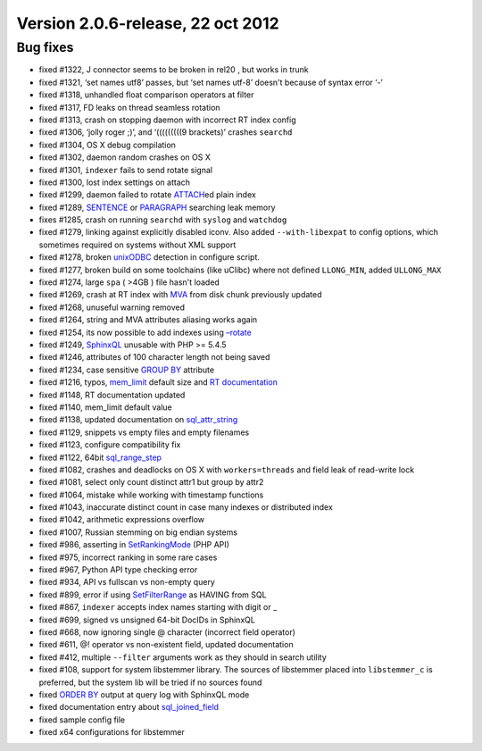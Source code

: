 Version 2.0.6-release, 22 oct 2012
----------------------------------

Bug fixes
~~~~~~~~~

-  fixed #1322, J connector seems to be broken in rel20 , but works in
   trunk

-  fixed #1321, ‘set names utf8’ passes, but ‘set names utf-8’ doesn't
   because of syntax error ‘-’

-  fixed #1318, unhandled float comparison operators at filter

-  fixed #1317, FD leaks on thread seamless rotation

-  fixed #1313, crash on stopping daemon with incorrect RT index config

-  fixed #1306, ‘jolly roger ;)’, and ‘(((((((((9 brackets)’ crashes
   ``searchd``

-  fixed #1304, OS X debug compilation

-  fixed #1302, daemon random crashes on OS X

-  fixed #1301, ``indexer`` fails to send rotate signal

-  fixed #1300, lost index settings on attach

-  fixed #1299, daemon failed to rotate
   `ATTACH <../attach_index_syntax.rst>`__\ ed plain index

-  fixed #1289, `SENTENCE <../extended_query_syntax.rst>`__ or
   `PARAGRAPH <../extended_query_syntax.rst>`__ searching leak memory

-  fixes #1285, crash on running ``searchd`` with ``syslog`` and
   ``watchdog``

-  fixed #1279, linking against explicitly disabled iconv. Also added
   ``--with-libexpat`` to config options, which sometimes required on
   systems without XML support

-  fixed #1278, broken
   `unixODBC <../data_source_configuration_options/odbcdsn.rst>`__
   detection in configure script.

-  fixed #1277, broken build on some toolchains (like uClibc) where not
   defined ``LLONG_MIN``, added ``ULLONG_MAX``

-  fixed #1274, large ``spa`` ( >4GB ) file hasn't loaded

-  fixed #1269, crash at RT index with
   `MVA <../mva_multi-valued_attributes.rst>`__ from disk chunk
   previously updated

-  fixed #1268, unuseful warning removed

-  fixed #1264, string and MVA attributes aliasing works again

-  fixed #1254, its now possible to add indexes using
   `–rotate <../indexer_command_reference.rst>`__

-  fixed #1249, `SphinxQL <../8_sphinxql_reference/README.rst>`__
   unusable with PHP >= 5.4.5

-  fixed #1246, attributes of 100 character length not being saved

-  fixed #1234, case sensitive `GROUP BY <../select_syntax.rst>`__
   attribute

-  fixed #1216, typos,
   `mem\_limit <../indexer_program_configuration_options/memlimit.rst>`__
   default size and `RT
   documentation <../4_real-time_indexes/README.rst>`__

-  fixed #1148, RT documentation updated

-  fixed #1140, mem\_limit default value

-  fixed #1138, updated documentation on
   `sql\_attr\_string <../data_source_configuration_options/sqlattr_string.rst>`__

-  fixed #1129, snippets vs empty files and empty filenames

-  fixed #1123, configure compatibility fix

-  fixed #1122, 64bit
   `sql\_range\_step <../data_source_configuration_options/sqlrange_step.rst>`__

-  fixed #1082, crashes and deadlocks on OS X with ``workers=threads``
   and field leak of read-write lock

-  fixed #1081, select only count distinct attr1 but group by attr2

-  fixed #1064, mistake while working with timestamp functions

-  fixed #1043, inaccurate distinct count in case many indexes or
   distributed index

-  fixed #1042, arithmetic expressions overflow

-  fixed #1007, Russian stemming on big endian systems

-  fixed #986, asserting in
   `SetRankingMode <../full-text_search_query_settings/setrankingmode.rst>`__
   (PHP API)

-  fixed #975, incorrect ranking in some rare cases

-  fixed #967, Python API type checking error

-  fixed #934, API vs fullscan vs non-empty query

-  fixed #899, error if using
   `SetFilterRange <../result_set_filtering_settings/setfilterrange.rst>`__
   as HAVING from SQL

-  fixed #867, ``indexer`` accepts index names starting with digit or \_

-  fixed #699, signed vs unsigned 64-bit DocIDs in SphinxQL

-  fixed #668, now ignoring single @ character (incorrect field
   operator)

-  fixed #611, @! operator vs non-existent field, updated documentation

-  fixed #412, multiple ``--filter`` arguments work as they should in
   search utility

-  fixed #108, support for system libstemmer library. The sources of
   libstemmer placed into ``libstemmer_c`` is preferred, but the system
   lib will be tried if no sources found

-  fixed `ORDER BY <../select_syntax.rst>`__ output at query log with
   SphinxQL mode

-  fixed documentation entry about
   `sql\_joined\_field <../data_source_configuration_options/sqljoined_field.rst>`__

-  fixed sample config file

-  fixed x64 configurations for libstemmer
